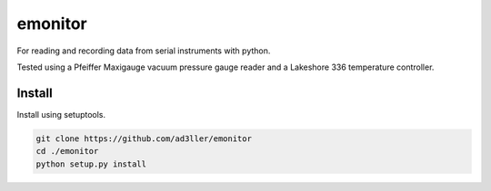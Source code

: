 emonitor
========

For reading and recording data from serial instruments with python.  

Tested using a Pfeiffer Maxigauge vacuum pressure gauge reader and a Lakeshore 336 temperature controller. 

Install
-------

Install using setuptools.

.. code-block:: bash

   git clone https://github.com/ad3ller/emonitor
   cd ./emonitor
   python setup.py install
